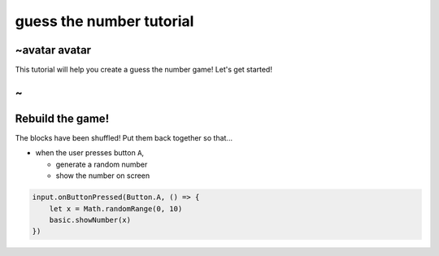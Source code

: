 
guess the number tutorial
=========================

~avatar avatar
--------------

This tutorial will help you create a guess the number game! Let's get started!

~
-

Rebuild the game!
-----------------

The blocks have been shuffled! Put them back together so that...


* when the user presses button ``A``\ ,

  * generate a random number
  * show the number on screen

.. code-block:: shuffle

   input.onButtonPressed(Button.A, () => {
       let x = Math.randomRange(0, 10)
       basic.showNumber(x)
   })
